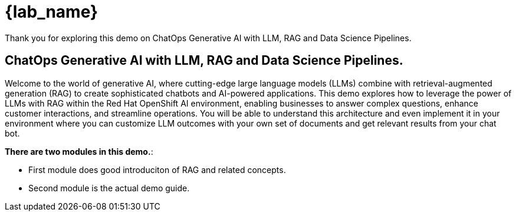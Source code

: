 = {lab_name}

Thank you for exploring this demo on ChatOps Generative AI with LLM, RAG and Data Science Pipelines.

== ChatOps Generative AI with LLM, RAG and Data Science Pipelines.

Welcome to the world of generative AI, where cutting-edge large language models (LLMs) combine with retrieval-augmented generation (RAG) to create sophisticated chatbots and AI-powered applications. This demo explores how to leverage the power of LLMs with RAG within the Red Hat OpenShift AI environment, enabling businesses to answer complex questions, enhance customer interactions, and streamline operations. You will be able to understand this architecture and even implement it in your environment where you can customize LLM outcomes with your own set of documents and get relevant results from your chat bot.

*There are two modules in this demo.*:

* First module does good introduciton of RAG and related concepts.
* Second module is the actual demo guide.
